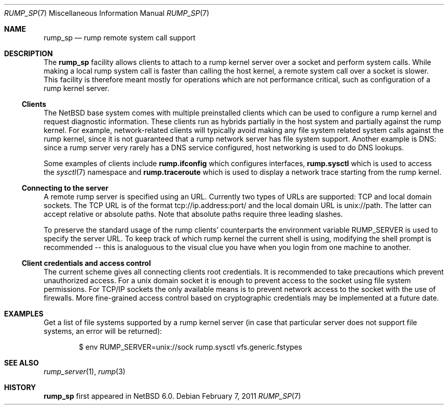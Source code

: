 .\"     $NetBSD: rump_sp.7,v 1.4 2011/02/07 22:04:36 pooka Exp $
.\"
.\" Copyright (c) 2010 Antti Kantee.  All rights reserved.
.\"
.\" Redistribution and use in source and binary forms, with or without
.\" modification, are permitted provided that the following conditions
.\" are met:
.\" 1. Redistributions of source code must retain the above copyright
.\"    notice, this list of conditions and the following disclaimer.
.\" 2. Redistributions in binary form must reproduce the above copyright
.\"    notice, this list of conditions and the following disclaimer in the
.\"    documentation and/or other materials provided with the distribution.
.\"
.\" THIS SOFTWARE IS PROVIDED BY THE AUTHOR AND CONTRIBUTORS ``AS IS'' AND
.\" ANY EXPRESS OR IMPLIED WARRANTIES, INCLUDING, BUT NOT LIMITED TO, THE
.\" IMPLIED WARRANTIES OF MERCHANTABILITY AND FITNESS FOR A PARTICULAR PURPOSE
.\" ARE DISCLAIMED.  IN NO EVENT SHALL THE AUTHOR OR CONTRIBUTORS BE LIABLE
.\" FOR ANY DIRECT, INDIRECT, INCIDENTAL, SPECIAL, EXEMPLARY, OR CONSEQUENTIAL
.\" DAMAGES (INCLUDING, BUT NOT LIMITED TO, PROCUREMENT OF SUBSTITUTE GOODS
.\" OR SERVICES; LOSS OF USE, DATA, OR PROFITS; OR BUSINESS INTERRUPTION)
.\" HOWEVER CAUSED AND ON ANY THEORY OF LIABILITY, WHETHER IN CONTRACT, STRICT
.\" LIABILITY, OR TORT (INCLUDING NEGLIGENCE OR OTHERWISE) ARISING IN ANY WAY
.\" OUT OF THE USE OF THIS SOFTWARE, EVEN IF ADVISED OF THE POSSIBILITY OF
.\" SUCH DAMAGE.
.\"
.Dd February 7, 2011
.Dt RUMP_SP 7
.Os
.Sh NAME
.Nm rump_sp
.Nd rump remote system call support
.Sh DESCRIPTION
The
.Nm
facility allows clients to attach to a rump kernel server over a
socket and perform system calls.
While making a local rump system call is faster than calling the
host kernel, a remote system call over a socket is slower.
This facility is therefore meant mostly for operations which are
not performance critical, such as configuration of a rump kernel
server.
.Ss Clients
The
.Nx
base system comes with multiple preinstalled clients which can be
used to configure a rump kernel and request diagnostic information.
These clients run as hybrids partially in the host system and
partially against the rump kernel.
For example, network-related clients will typically avoid making
any file system related system calls against the rump kernel, since
it is not guaranteed that a rump network server has file system
support.
Another example is DNS: since a rump server very rarely has a DNS
service configured, host networking is used to do DNS lookups.
.Pp
Some examples of clients include
.Nm rump.ifconfig
which configures interfaces,
.Nm rump.sysctl
which is used to access the
.Xr sysctl 7
namespace
and
.Nm rump.traceroute
which is used to display a network trace starting from the rump kernel.
.Ss Connecting to the server
A remote rump server is specified using an URL.
Currently two types of URLs are supported: TCP and local domain sockets.
The TCP URL is of the format tcp://ip.address:port/ and the local
domain URL is unix://path.
The latter can accept relative or absolute paths.
Note that absolute paths require three leading slashes.
.Pp
To preserve the standard usage of the rump clients' counterparts
the environment variable
.Ev RUMP_SERVER
is used to specify the server URL.
To keep track of which rump kernel the current shell is using,
modifying the shell prompt is recommended -- this is analoguous
to the visual clue you have when you login from one machine to
another.
.Ss Client credentials and access control
The current scheme gives all connecting clients root credentials.
It is recommended to take precautions which prevent unauthorized
access.
For a unix domain socket it is enough to prevent access to the
socket using file system permissions.
For TCP/IP sockets the only available means is to prevent network
access to the socket with the use of firewalls.
More fine-grained access control based on cryptographic credentials
may be implemented at a future date.
.Sh EXAMPLES
Get a list of file systems supported by a rump kernel server
(in case that particular server does not support file systems,
an error will be returned):
.Bd -literal -offset indent
$ env RUMP_SERVER=unix://sock rump.sysctl vfs.generic.fstypes
.Ed
.Sh SEE ALSO
.Xr rump_server 1 ,
.Xr rump 3
.Sh HISTORY
.Nm
first appeared in
.Nx 6.0 .
